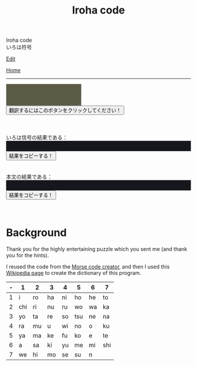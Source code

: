 #+TITLE: Iroha code

#+BEGIN_EXPORT html
<div class="engt">Iroha code</div>
<div class="japt">いろは符号</div>
#+END_EXPORT

[[https://github.com/ahisu6/ahisu6.github.io/edit/main/src/iroha.org][Edit]]

[[file:../index.org][Home]]

-----


#+BEGIN_EXPORT html


<script>
function convertAndDisplay(){let e=document.getElementById("input").value,t=convertToIrohaCode(e);convertToText(t);let _=convertToText(e);document.getElementById("outputIrohaCode").innerText=`${t}`,document.getElementById("outputTranslated").innerText=`${_}`}const IrohaCodeDictionary={い:"11",ろ:"12",は:"13",に:"14",ほ:"15",へ:"16",と:"17",ち:"21",り:"22",ぬ:"23",る:"24",を:"25",わ:"26",か:"27",よ:"31",ょ:"31",た:"32",れ:"33",そ:"34",つ:"35",ね:"36",な:"37",ら:"41",む:"42",う:"43",ゐ:"44",の:"45",お:"46",く:"47",や:"51",ゃ:"51",ま:"52",け:"53",ふ:"54",こ:"55",え:"56",て:"57",あ:"61",さ:"62",き:"63",ゆ:"64",ゅ:"64",め:"65",み:"66",し:"67",ひ:"72",も:"73",せ:"74",す:"75",ん:"76",イ:"11",ロ:"12",ハ:"13",ニ:"14",ホ:"15",ヘ:"16",ト:"17",チ:"21",リ:"22",ヌ:"23",ル:"24",ヲ:"25",ワ:"26",カ:"27",ヨ:"31",ョ:"31",タ:"32",レ:"33",ソ:"34",ツ:"35",ネ:"36",ナ:"37",ラ:"41",ム:"42",ウ:"43",ヰ:"44",ノ:"45",オ:"46",ク:"47",ヤ:"51",ャ:"51",マ:"52",ケ:"53",フ:"54",コ:"55",エ:"56",テ:"57",ア:"61",サ:"62",キ:"63",ユ:"64",ュ:"64",メ:"65",ミ:"66",シ:"67",ヒ:"72",モ:"73",セ:"74",ス:"75",ン:"76",が:"27",ぎ:"63",ぐ:"47",げ:"53",ご:"55",ざ:"62",じ:"67",ず:"75",ぜ:"74",ぞ:"34",だ:"13",ぢ:"21",づ:"35",で:"57",ど:"17",ば:"13",び:"72",ぶ:"54",べ:"41",ぼ:"15",ぱ:"13",ぴ:"72",ぷ:"54",ぺ:"16",ぽ:"15",ガ:"27",ギ:"63",グ:"47",ゲ:"53",ゴ:"55",ザ:"62",ジ:"67",ズ:"75",ゼ:"74",ゾ:"34",ダ:"13",ヂ:"21",ヅ:"35",デ:"57",ド:"17",バ:"13",ビ:"72",ブ:"54",ベ:"41",ボ:"15",パ:"13",ピ:"72",プ:"54",ペ:"16",ポ:"15"};function convertToIrohaCode(e){let t=e.toUpperCase(),_="";for(let o=0;o<t.length;o++){let n=t.charAt(o);IrohaCodeDictionary[n]?_+=IrohaCodeDictionary[n]+" ":_+=n+" "}return _}function convertToText(e){let t=e.split("/"),_="";for(let o=0;o<t.length;o++){let n=t[o].split(" ");for(let r=0;r<n.length;r++){let i=Object.keys(IrohaCodeDictionary).find(e=>IrohaCodeDictionary[e]===n[r]);i?_+=i:_+=n[r]}_+=" "}return _}function copy(e){var t=document.getElementById(e).innerText;navigator.clipboard.writeText(t)}
</script>

<textarea id="input" style="background-color: #5b5b46; color: #e9e9e2; padding: 1em;"></textarea>
<div>
<button onclick="convertAndDisplay()">翻訳するにはこのボタンをクリックしてください！</button>
</div>
<br>
<br>
<br>
<div>いろは信号の結果である：</div>
<div id="outputIrohaCode" style="background-color: #16171d; color: #8ffa89; padding: 1em;"></div>
<button onclick="copy('outputIrohaCode')">結果をコピーする！</button>
<br>
<br>
<br>
<div>本文の結果である：</div>
<div id="outputTranslated" style="background-color: #16171d; color: #89b7fa; padding: 1em;"></div>
<button onclick="copy('outputTranslated')">結果をコピーする！</button>
<br>
<br>
<br>


#+END_EXPORT


* Background
:PROPERTIES:
:CUSTOM_ID: org43d0f84
:END:

Thank you for the highly entertaining puzzle which you sent me (and thank you for the hints).

I reused the code from the [[file:./morse.org][Morse code creator]], and then I used this [[https://en.wikipedia.org/wiki/Japanese_cryptology_from_the_1500s_to_Meiji][Wikipedia page]] to create the dictionary of this program.

| - | 1   | 2  | 3  | 4  | 5   | 6  | 7   |
|---+-----+----+----+----+-----+----+-----|
| 1 | i   | ro | ha | ni | ho  | he | to  |
| 2 | chi | ri | nu | ru | wo  | wa | ka  |
| 3 | yo  | ta | re | so | tsu | ne | na  |
| 4 | ra  | mu | u  | wi | no  | o  | ku  |
| 5 | ya  | ma | ke | fu | ko  | e  | te  |
| 6 | a   | sa | ki | yu | me  | mi | shi |
| 7 | we  | hi | mo | se | su  | n  |     |
